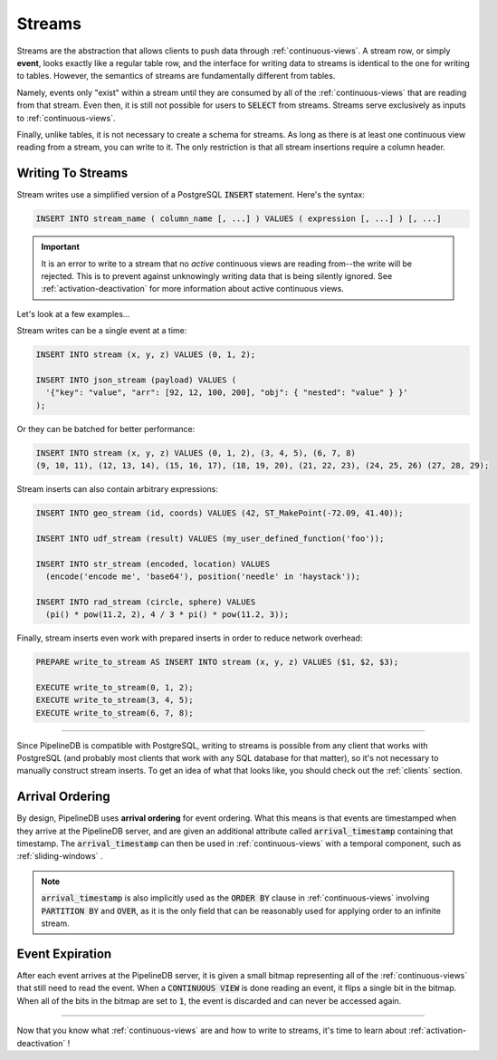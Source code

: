 .. _streams:

Streams
=================

Streams are the abstraction that allows clients to push data through :ref:`continuous-views`. A stream row, or simply **event**, looks exactly like a regular table row, and the interface for writing data to streams is identical to the one for writing to tables. However, the semantics of streams are fundamentally different from tables.

Namely, events only "exist" within a stream until they are consumed by all of the :ref:`continuous-views` that are reading from that stream. Even then, it is still not possible for users to :code:`SELECT` from streams. Streams serve exclusively as inputs to :ref:`continuous-views`.

Finally, unlike tables, it is not necessary to create a schema for streams. As long as there is at least one continuous view reading from a stream, you can write to it. The only restriction is that all stream insertions require a column header.

Writing To Streams
----------------------

Stream writes use a simplified version of a PostgreSQL :code:`INSERT` statement. Here's the syntax:

.. code-block:: pipeline

	INSERT INTO stream_name ( column_name [, ...] ) VALUES ( expression [, ...] ) [, ...]

.. important:: It is an error to write to a stream that no *active* continuous views are reading from--the write will be rejected. This is to prevent against unknowingly writing data that is being silently ignored. See :ref:`activation-deactivation` for more information about active continuous views.

Let's look at a few examples...

Stream writes can be a single event at a time:

.. code-block:: pipeline

	INSERT INTO stream (x, y, z) VALUES (0, 1, 2);

	INSERT INTO json_stream (payload) VALUES (
	  '{"key": "value", "arr": [92, 12, 100, 200], "obj": { "nested": "value" } }'
	);

Or they can be batched for better performance:

.. code-block:: pipeline

	INSERT INTO stream (x, y, z) VALUES (0, 1, 2), (3, 4, 5), (6, 7, 8)
	(9, 10, 11), (12, 13, 14), (15, 16, 17), (18, 19, 20), (21, 22, 23), (24, 25, 26) (27, 28, 29);

Stream inserts can also contain arbitrary expressions:

.. code-block:: pipeline

	INSERT INTO geo_stream (id, coords) VALUES (42, ST_MakePoint(-72.09, 41.40));

	INSERT INTO udf_stream (result) VALUES (my_user_defined_function('foo'));

	INSERT INTO str_stream (encoded, location) VALUES
	  (encode('encode me', 'base64'), position('needle' in 'haystack'));

	INSERT INTO rad_stream (circle, sphere) VALUES
	  (pi() * pow(11.2, 2), 4 / 3 * pi() * pow(11.2, 3));

Finally, stream inserts even work with prepared inserts in order to reduce network overhead:

.. code-block:: pipeline

	PREPARE write_to_stream AS INSERT INTO stream (x, y, z) VALUES ($1, $2, $3);

	EXECUTE write_to_stream(0, 1, 2);
	EXECUTE write_to_stream(3, 4, 5);
	EXECUTE write_to_stream(6, 7, 8);

-----------------

Since PipelineDB is compatible with PostgreSQL, writing to streams is possible from any client that works with PostgreSQL (and probably most clients that work with any SQL database for that matter), so it's not necessary to manually construct stream inserts. To get an idea of what that looks like, you should check out the :ref:`clients` section.

.. _arrival-ordering:

Arrival Ordering
------------------

By design, PipelineDB uses **arrival ordering** for event ordering. What this means is that events are timestamped when they arrive at the PipelineDB server, and are given an additional attribute called :code:`arrival_timestamp` containing that timestamp. The :code:`arrival_timestamp` can then be used in :ref:`continuous-views` with a temporal component, such as :ref:`sliding-windows` .

.. note:: :code:`arrival_timestamp` is also implicitly used as the :code:`ORDER BY` clause in :ref:`continuous-views` involving :code:`PARTITION BY` and :code:`OVER`, as it is the only field that can be reasonably used for applying order to an infinite stream.

Event Expiration
------------------

After each event arrives at the PipelineDB server, it is given a small bitmap representing all of the :ref:`continuous-views` that still need to read the event. When a :code:`CONTINUOUS VIEW` is done reading an event, it flips a single bit in the bitmap. When all of the bits in the bitmap are set to :code:`1`, the event is discarded and can never be accessed again.

----------

Now that you know what :ref:`continuous-views` are and how to write to streams, it's time to learn about :ref:`activation-deactivation` !
